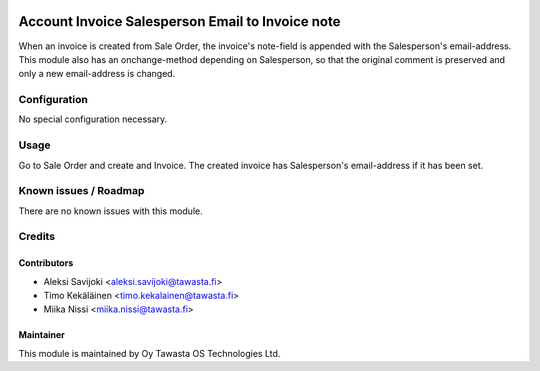 .. image:: https://img.shields.io/badge/licence-AGPL--3-blue.svg
   :target: http://www.gnu.org/licenses/agpl-3.0-standalone.html
   :alt: License: AGPL-3

=================================================
Account Invoice Salesperson Email to Invoice note
=================================================

When an invoice is created from Sale Order, the invoice's note-field is appended
with the Salesperson's email-address. This module also has an onchange-method
depending on Salesperson, so that the original comment is preserved and only a
new email-address is changed.

Configuration
=============
No special configuration necessary.

Usage
=====
Go to Sale Order and create and Invoice. The created invoice has
Salesperson's email-address if it has been set.

Known issues / Roadmap
======================
There are no known issues with this module.

Credits
=======

Contributors
------------

* Aleksi Savijoki <aleksi.savijoki@tawasta.fi>
* Timo Kekäläinen <timo.kekalainen@tawasta.fi>
* Miika Nissi <miika.nissi@tawasta.fi>

Maintainer
----------

.. image:: https://tawasta.fi/templates/tawastrap/images/logo.png
   :alt: Oy Tawasta OS Technologies Ltd.
   :target: https://tawasta.fi/

This module is maintained by Oy Tawasta OS Technologies Ltd.
